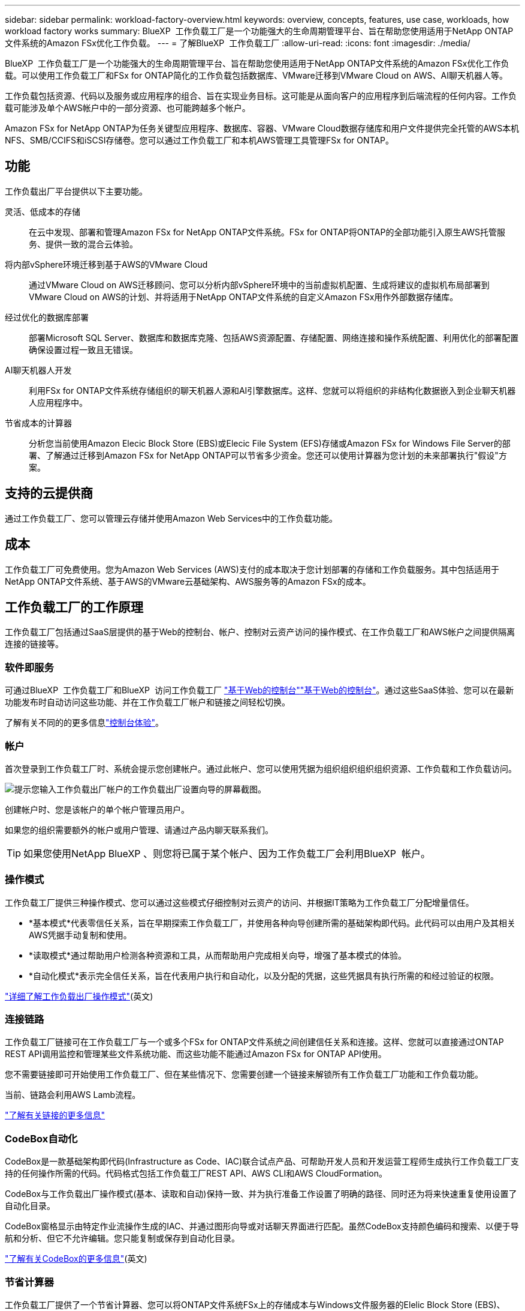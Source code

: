 ---
sidebar: sidebar 
permalink: workload-factory-overview.html 
keywords: overview, concepts, features, use case, workloads, how workload factory works 
summary: BlueXP  工作负载工厂是一个功能强大的生命周期管理平台、旨在帮助您使用适用于NetApp ONTAP文件系统的Amazon FSx优化工作负载。 
---
= 了解BlueXP  工作负载工厂
:allow-uri-read: 
:icons: font
:imagesdir: ./media/


[role="lead"]
BlueXP  工作负载工厂是一个功能强大的生命周期管理平台、旨在帮助您使用适用于NetApp ONTAP文件系统的Amazon FSx优化工作负载。可以使用工作负载工厂和FSx for ONTAP简化的工作负载包括数据库、VMware迁移到VMware Cloud on AWS、AI聊天机器人等。

工作负载包括资源、代码以及服务或应用程序的组合、旨在实现业务目标。这可能是从面向客户的应用程序到后端流程的任何内容。工作负载可能涉及单个AWS帐户中的一部分资源、也可能跨越多个帐户。

Amazon FSx for NetApp ONTAP为任务关键型应用程序、数据库、容器、VMware Cloud数据存储库和用户文件提供完全托管的AWS本机NFS、SMB/CCIFS和iSCSI存储卷。您可以通过工作负载工厂和本机AWS管理工具管理FSx for ONTAP。



== 功能

工作负载出厂平台提供以下主要功能。

灵活、低成本的存储:: 在云中发现、部署和管理Amazon FSx for NetApp ONTAP文件系统。FSx for ONTAP将ONTAP的全部功能引入原生AWS托管服务、提供一致的混合云体验。
将内部vSphere环境迁移到基于AWS的VMware Cloud:: 通过VMware Cloud on AWS迁移顾问、您可以分析内部vSphere环境中的当前虚拟机配置、生成将建议的虚拟机布局部署到VMware Cloud on AWS的计划、并将适用于NetApp ONTAP文件系统的自定义Amazon FSx用作外部数据存储库。
经过优化的数据库部署:: 部署Microsoft SQL Server、数据库和数据库克隆、包括AWS资源配置、存储配置、网络连接和操作系统配置、利用优化的部署配置确保设置过程一致且无错误。
AI聊天机器人开发:: 利用FSx for ONTAP文件系统存储组织的聊天机器人源和AI引擎数据库。这样、您就可以将组织的非结构化数据嵌入到企业聊天机器人应用程序中。
节省成本的计算器:: 分析您当前使用Amazon Elecic Block Store (EBS)或Elecic File System (EFS)存储或Amazon FSx for Windows File Server的部署、了解通过迁移到Amazon FSx for NetApp ONTAP可以节省多少资金。您还可以使用计算器为您计划的未来部署执行"假设"方案。




== 支持的云提供商

通过工作负载工厂、您可以管理云存储并使用Amazon Web Services中的工作负载功能。



== 成本

工作负载工厂可免费使用。您为Amazon Web Services (AWS)支付的成本取决于您计划部署的存储和工作负载服务。其中包括适用于NetApp ONTAP文件系统、基于AWS的VMware云基础架构、AWS服务等的Amazon FSx的成本。



== 工作负载工厂的工作原理

工作负载工厂包括通过SaaS层提供的基于Web的控制台、帐户、控制对云资产访问的操作模式、在工作负载工厂和AWS帐户之间提供隔离连接的链接等。



=== 软件即服务

可通过BlueXP  工作负载工厂和BlueXP  访问工作负载工厂 https://console.workloads.netapp.com["基于Web的控制台"^]link:https://console.bluexp.netapp.com["基于Web的控制台"^]。通过这些SaaS体验、您可以在最新功能发布时自动访问这些功能、并在工作负载工厂帐户和链接之间轻松切换。

了解有关不同的的更多信息link:console-experiences.html["控制台体验"]。



=== 帐户

首次登录到工作负载工厂时、系统会提示您创建帐户。通过此帐户、您可以使用凭据为组织组织组织组织资源、工作负载和工作负载访问。

image:screenshot-account-selection.png["提示您输入工作负载出厂帐户的工作负载出厂设置向导的屏幕截图。"]

创建帐户时、您是该帐户的单个帐户管理员用户。

如果您的组织需要额外的帐户或用户管理、请通过产品内聊天联系我们。


TIP: 如果您使用NetApp BlueXP 、则您将已属于某个帐户、因为工作负载工厂会利用BlueXP  帐户。



=== 操作模式

工作负载工厂提供三种操作模式、您可以通过这些模式仔细控制对云资产的访问、并根据IT策略为工作负载工厂分配增量信任。

* *基本模式*代表零信任关系，旨在早期探索工作负载工厂，并使用各种向导创建所需的基础架构即代码。此代码可以由用户及其相关AWS凭据手动复制和使用。
* *读取模式*通过帮助用户检测各种资源和工具，从而帮助用户完成相关向导，增强了基本模式的体验。
* *自动化模式*表示完全信任关系，旨在代表用户执行和自动化，以及分配的凭据，这些凭据具有执行所需的和经过验证的权限。


link:operational-modes.html["详细了解工作负载出厂操作模式"](英文)



=== 连接链路

工作负载工厂链接可在工作负载工厂与一个或多个FSx for ONTAP文件系统之间创建信任关系和连接。这样、您就可以直接通过ONTAP REST API调用监控和管理某些文件系统功能、而这些功能不能通过Amazon FSx for ONTAP API使用。

您不需要链接即可开始使用工作负载工厂、但在某些情况下、您需要创建一个链接来解锁所有工作负载工厂功能和工作负载功能。

当前、链路会利用AWS Lamb流程。

https://docs.netapp.com/us-en/workload-fsx-ontap/links-overview.html["了解有关链接的更多信息"^]



=== CodeBox自动化

CodeBox是一款基础架构即代码(Infrastructure as Code、IAC)联合试点产品、可帮助开发人员和开发运营工程师生成执行工作负载工厂支持的任何操作所需的代码。代码格式包括工作负载工厂REST API、AWS CLI和AWS CloudFormation。

CodeBox与工作负载出厂操作模式(基本、读取和自动)保持一致、并为执行准备工作设置了明确的路径、同时还为将来快速重复使用设置了自动化目录。

CodeBox窗格显示由特定作业流操作生成的IAC、并通过图形向导或对话聊天界面进行匹配。虽然CodeBox支持颜色编码和搜索、以便于导航和分析、但它不允许编辑。您只能复制或保存到自动化目录。

link:codebox-automation.html["了解有关CodeBox的更多信息"](英文)



=== 节省计算器

工作负载工厂提供了一个节省计算器、您可以将ONTAP文件系统FSx上的存储成本与Windows文件服务器的Elelic Block Store (EBS)、Elelic File Systems (EFS)和FSx上的存储成本进行比较。根据您的存储要求、您可能会发现FSx for ONTAP文件系统是最经济高效的选择。

在不同类型的存储系统之间进行比较的标准包括所需总容量和总性能、其中包括所需IOPS和所需吞吐量。

https://docs.netapp.com/us-en/workload-fsx-ontap/explore-savings.html["了解如何使用存储计算器了解节省的空间"^]



== 用于工作负载工厂的工具

您可以将BlueXP  工作负载工厂与以下工具结合使用：

* *工作负载工厂控制台*：工作负载工厂控制台提供了一个可视化界面，可让您全面了解应用程序和项目
* BlueXP  console*：BlueXP  控制台提供了混合接口体验，因此您可以将BlueXP  工作负载出厂配置与其他BlueXP  服务结合使用
* *REST API*：工作负载出厂REST API允许您部署和管理适用于ONTAP文件系统和其他AWS资源的FSx
* *CloudFormation*：AWS CloudFormation代码可用于执行您在工作负载工厂控制台中定义的操作、以便在AWS帐户中对CloudFormation堆栈中的AWS和第三方资源进行建模、配置和管理
* *Terraform BlueXP  工作负载工厂提供程序*：Terraform支持您构建和管理在工作负载工厂控制台中生成的基础架构工作流




=== REST API

通过工作负载工厂、您可以针对特定工作负载优化、自动化和运行FSx for ONTAP文件系统。每个工作负载都会公开一个关联的REST API。这些工作负载和API共同构成一个灵活且可扩展的开发平台、您可以使用它来管理FSx for ONTAP文件系统。

使用工作负载出厂REST API具有以下优势：

* 这些API是根据REST技术和当前最佳实践设计的。核心技术包括HTTP和JSON。
* 工作负载出厂身份验证基于OAuth2标准。NetApp依赖于Auth0服务实施。
* 基于Web的工作负载出厂控制台使用相同的核心REST API、因此两个访问路径之间保持一致。


https://console.workloads.netapp.com/api-doc["查看工作负载出厂REST API文档"^]
